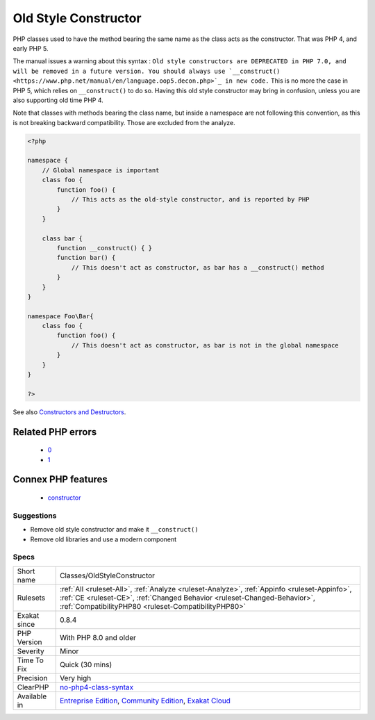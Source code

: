 .. _classes-oldstyleconstructor:

.. _old-style-constructor:

Old Style Constructor
+++++++++++++++++++++

.. meta::
	:description:
		Old Style Constructor: PHP classes used to have the method bearing the same name as the class acts as the constructor.
	:twitter:card: summary_large_image
	:twitter:site: @exakat
	:twitter:title: Old Style Constructor
	:twitter:description: Old Style Constructor: PHP classes used to have the method bearing the same name as the class acts as the constructor
	:twitter:creator: @exakat
	:twitter:image:src: https://www.exakat.io/wp-content/uploads/2020/06/logo-exakat.png
	:og:image: https://www.exakat.io/wp-content/uploads/2020/06/logo-exakat.png
	:og:title: Old Style Constructor
	:og:type: article
	:og:description: PHP classes used to have the method bearing the same name as the class acts as the constructor
	:og:url: https://php-tips.readthedocs.io/en/latest/tips/Classes/OldStyleConstructor.html
	:og:locale: en
PHP classes used to have the method bearing the same name as the class acts as the constructor. That was PHP 4, and early PHP 5. 

The manual issues a warning about this syntax : ``Old style constructors are DEPRECATED in PHP 7.0, and will be removed in a future version. You should always use `__construct() <https://www.php.net/manual/en/language.oop5.decon.php>`_ in new code.``
This is no more the case in PHP 5, which relies on ``__construct()`` to do so. Having this old style constructor may bring in confusion, unless you are also supporting old time PHP 4.

Note that classes with methods bearing the class name, but inside a namespace are not following this convention, as this is not breaking backward compatibility. Those are excluded from the analyze.

.. code-block:: php
   
   <?php
   
   namespace {
       // Global namespace is important
       class foo {
           function foo() {
               // This acts as the old-style constructor, and is reported by PHP
           }
       }
   
       class bar {
           function __construct() { }
           function bar() {
               // This doesn't act as constructor, as bar has a __construct() method
           }
       }
   }
   
   namespace Foo\Bar{
       class foo {
           function foo() {
               // This doesn't act as constructor, as bar is not in the global namespace
           }
       }
   }
   
   ?>

See also  `Constructors and Destructors <https://www.php.net/manual/en/language.oop5.decon.php>`_.

Related PHP errors 
-------------------

  + `0 <https://php-errors.readthedocs.io/en/latest/messages/Old+style+constructors+are+DEPRECATED+in+PHP+7.0%2C+and+will+be+removed+in+a+future+version.+You+should+always+use+%60%60__construct%28%29%60%60+in+new+code..html>`_
  + `1 <https://php-errors.readthedocs.io/en/latest/messages/Methods+with+the+same+name+as+their+class+will+not+be+constructors+in+a+future+version+of+PHP%3B+%25s+has+a+deprecated+constructor.html>`_



Connex PHP features
-------------------

  + `constructor <https://php-dictionary.readthedocs.io/en/latest/dictionary/constructor.ini.html>`_


Suggestions
___________

* Remove old style constructor and make it ``__construct()``
* Remove old libraries and use a modern component




Specs
_____

+--------------+----------------------------------------------------------------------------------------------------------------------------------------------------------------------------------------------------------------------------------+
| Short name   | Classes/OldStyleConstructor                                                                                                                                                                                                      |
+--------------+----------------------------------------------------------------------------------------------------------------------------------------------------------------------------------------------------------------------------------+
| Rulesets     | :ref:`All <ruleset-All>`, :ref:`Analyze <ruleset-Analyze>`, :ref:`Appinfo <ruleset-Appinfo>`, :ref:`CE <ruleset-CE>`, :ref:`Changed Behavior <ruleset-Changed-Behavior>`, :ref:`CompatibilityPHP80 <ruleset-CompatibilityPHP80>` |
+--------------+----------------------------------------------------------------------------------------------------------------------------------------------------------------------------------------------------------------------------------+
| Exakat since | 0.8.4                                                                                                                                                                                                                            |
+--------------+----------------------------------------------------------------------------------------------------------------------------------------------------------------------------------------------------------------------------------+
| PHP Version  | With PHP 8.0 and older                                                                                                                                                                                                           |
+--------------+----------------------------------------------------------------------------------------------------------------------------------------------------------------------------------------------------------------------------------+
| Severity     | Minor                                                                                                                                                                                                                            |
+--------------+----------------------------------------------------------------------------------------------------------------------------------------------------------------------------------------------------------------------------------+
| Time To Fix  | Quick (30 mins)                                                                                                                                                                                                                  |
+--------------+----------------------------------------------------------------------------------------------------------------------------------------------------------------------------------------------------------------------------------+
| Precision    | Very high                                                                                                                                                                                                                        |
+--------------+----------------------------------------------------------------------------------------------------------------------------------------------------------------------------------------------------------------------------------+
| ClearPHP     | `no-php4-class-syntax <https://github.com/dseguy/clearPHP/tree/master/rules/no-php4-class-syntax.md>`__                                                                                                                          |
+--------------+----------------------------------------------------------------------------------------------------------------------------------------------------------------------------------------------------------------------------------+
| Available in | `Entreprise Edition <https://www.exakat.io/entreprise-edition>`_, `Community Edition <https://www.exakat.io/community-edition>`_, `Exakat Cloud <https://www.exakat.io/exakat-cloud/>`_                                          |
+--------------+----------------------------------------------------------------------------------------------------------------------------------------------------------------------------------------------------------------------------------+


